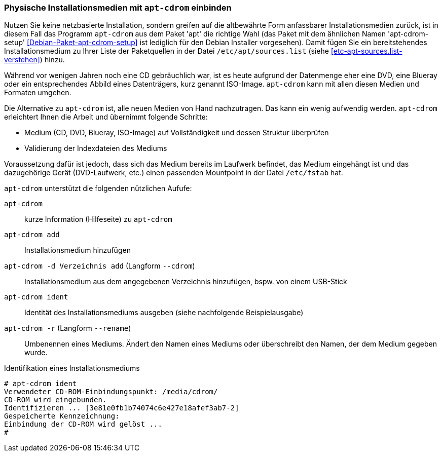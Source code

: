 // Datei: ./werkzeuge/paketquellen-und-werkzeuge/physische-installationsmedien-mit-apt-cdrom-einbinden.adoc

// Baustelle: Fertig

[[physische-installationsmedien-mit-apt-cdrom-einbinden]]
=== Physische Installationsmedien mit `apt-cdrom` einbinden ===

// Stichworte für den Index
(((apt-cdrom)))
(((apt-cdrom-setup)))
(((Debianpaket, apt)))
(((Debianpaket, apt-cdrom-setup)))
(((/etc/apt/sources.list)))
Nutzen Sie keine netzbasierte Installation, sondern greifen auf die
altbewährte Form anfassbarer Installationsmedien zurück, ist in diesem
Fall das Programm `apt-cdrom` aus dem Paket 'apt' die richtige Wahl (das
Paket mit dem ähnlichen Namen 'apt-cdrom-setup'
<<Debian-Paket-apt-cdrom-setup>> ist lediglich für den Debian Installer
vorgesehen). Damit fügen Sie ein bereitstehendes Installationsmedium zu
Ihrer Liste der Paketquellen in der Datei `/etc/apt/sources.list` (siehe
<<etc-apt-sources.list-verstehen>>) hinzu.

Während vor wenigen Jahren noch eine CD gebräuchlich war, ist es heute
aufgrund der Datenmenge eher eine DVD, eine Blueray oder ein
entsprechendes Abbild eines Datenträgers, kurz genannt ISO-Image.
`apt-cdrom` kann mit allen diesen Medien und Formaten umgehen.

Die Alternative zu `apt-cdrom` ist, alle neuen Medien von Hand
nachzutragen. Das kann ein wenig aufwendig werden. `apt-cdrom`
erleichtert Ihnen die Arbeit und übernimmt folgende Schritte:

* Medium (CD, DVD, Blueray, ISO-Image) auf Vollständigkeit und dessen Struktur überprüfen
* Validierung der Indexdateien des Mediums

Voraussetzung dafür ist jedoch, dass sich das Medium bereits im Laufwerk
befindet, das Medium eingehängt ist und das dazugehörige Gerät
(DVD-Laufwerk, etc.) einen passenden Mountpoint in der Datei
`/etc/fstab` hat.

// Stichworte für den Index
(((apt-cdrom, add)))
(((apt-cdrom, --cdrom add)))
(((apt-cdrom, -d add)))
(((apt-cdrom, ident)))
(((apt-cdrom, -r)))
(((apt-cdrom, --rename)))

`apt-cdrom` unterstützt die folgenden nützlichen Aufufe:

`apt-cdrom`:: 
kurze Information (Hilfeseite) zu `apt-cdrom`

`apt-cdrom add`:: 
Installationsmedium hinzufügen

`apt-cdrom -d Verzeichnis add` (Langform `--cdrom`)::
Installationsmedium aus dem angegebenen Verzeichnis hinzufügen, bspw.
von einem USB-Stick

`apt-cdrom ident`:: 
Identität des Installationsmediums ausgeben (siehe nachfolgende
Beispielausgabe)

`apt-cdrom -r` (Langform `--rename`):: 
Umbenennen eines Mediums. Ändert den Namen eines Mediums oder
überschreibt den Namen, der dem Medium gegeben wurde.

.Identifikation eines Installationsmediums
----
# apt-cdrom ident
Verwendeter CD-ROM-Einbindungspunkt: /media/cdrom/
CD-ROM wird eingebunden.
Identifizieren ... [3e81e0fb1b74074c6e427e18afef3ab7-2]
Gespeicherte Kennzeichnung: 
Einbindung der CD-ROM wird gelöst ...
#
----

// Datei (Ende): ./werkzeuge/paketquellen-und-werkzeuge/physische-installationsmedien-mit-apt-cdrom-einbinden.adoc
